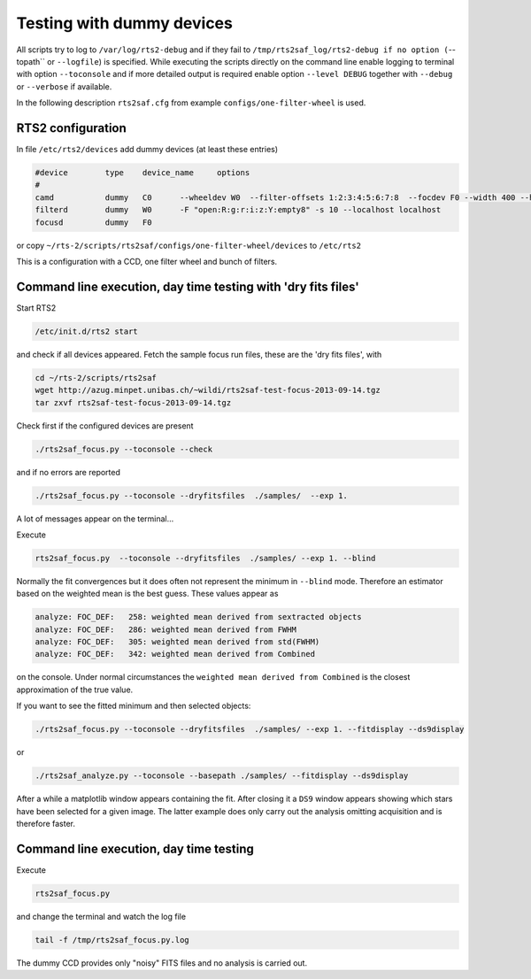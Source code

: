 Testing with dummy devices
==========================


All scripts try to log to ``/var/log/rts2-debug`` and if they fail to ``/tmp/rts2saf_log/rts2-debug if no option 
(``--topath`` or ``--logfile``) is specified. While executing the scripts directly on the command line enable logging 
to terminal with option ``--toconsole`` and if more detailed output is required enable option ``--level DEBUG`` together 
with ``--debug`` or ``--verbose``  if available. 

In the following description ``rts2saf.cfg`` from example ``configs/one-filter-wheel`` 
is used.

RTS2 configuration
------------------

In file ``/etc/rts2/devices`` add dummy devices (at least these entries)  	

.. code-block:: bash

 #device	type	device_name	options
 #
 camd	        dummy	C0	--wheeldev W0  --filter-offsets 1:2:3:4:5:6:7:8  --focdev F0 --width 400 --height 500 
 filterd	dummy	W0	-F "open:R:g:r:i:z:Y:empty8" -s 10 --localhost localhost
 focusd	        dummy	F0      

or copy ``~/rts-2/scripts/rts2saf/configs/one-filter-wheel/devices`` to ``/etc/rts2``

This is a configuration with a CCD, one filter wheel and bunch of filters. 

Command line execution, day time testing with 'dry fits files'
--------------------------------------------------------------

Start RTS2 

.. code-block:: bash

 /etc/init.d/rts2 start

and check if all devices appeared. Fetch the sample focus run files, these
are the 'dry fits files', with

.. code-block:: bash

 cd ~/rts-2/scripts/rts2saf
 wget http://azug.minpet.unibas.ch/~wildi/rts2saf-test-focus-2013-09-14.tgz
 tar zxvf rts2saf-test-focus-2013-09-14.tgz

Check first if the configured devices are present

.. code-block:: bash

  ./rts2saf_focus.py --toconsole --check

and if no errors are reported

.. code-block:: bash

  ./rts2saf_focus.py --toconsole --dryfitsfiles  ./samples/  --exp 1.

A lot of messages appear on the terminal... 

Execute 

.. code-block:: bash

  rts2saf_focus.py  --toconsole --dryfitsfiles  ./samples/ --exp 1. --blind

Normally the fit convergences but it does often not represent the minimum in ``--blind`` mode. Therefore
an estimator based on the weighted mean is the best guess. These
values appear as 

.. code-block:: bash

 analyze: FOC_DEF:   258: weighted mean derived from sextracted objects
 analyze: FOC_DEF:   286: weighted mean derived from FWHM
 analyze: FOC_DEF:   305: weighted mean derived from std(FWHM)
 analyze: FOC_DEF:   342: weighted mean derived from Combined

on the console. Under normal circumstances the ``weighted mean derived from Combined``
is the closest approximation of the true value.


If you want to see the fitted minimum and then selected objects:

.. code-block:: bash

  ./rts2saf_focus.py --toconsole --dryfitsfiles  ./samples/ --exp 1. --fitdisplay --ds9display

or

.. code-block:: bash

   ./rts2saf_analyze.py --toconsole --basepath ./samples/ --fitdisplay --ds9display

After a while a matplotlib window appears containing the fit. After closing it 
a ``DS9`` window appears showing which stars have been selected for a given image.
The latter example does only carry out the analysis omitting acquisition and is
therefore faster.

Command line execution, day time testing
----------------------------------------

Execute 

.. code-block:: bash

  rts2saf_focus.py 

and change the terminal and watch the log file

.. code-block:: bash

  tail -f /tmp/rts2saf_focus.py.log

The dummy CCD provides only "noisy" FITS files and no analysis
is carried out.
